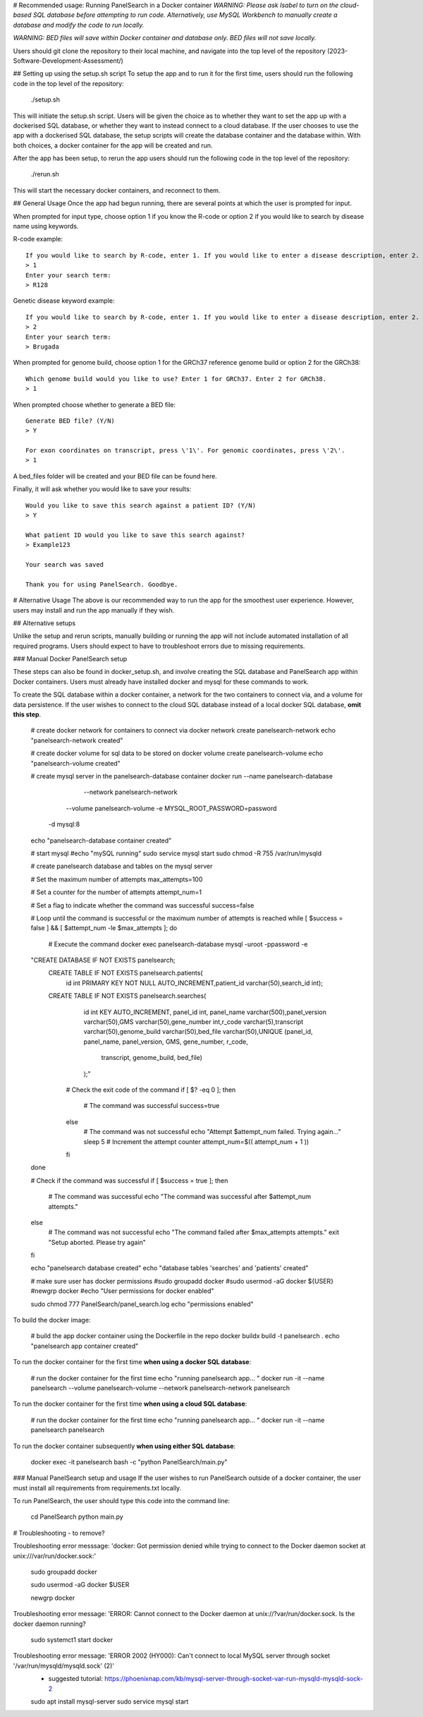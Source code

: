 # Recommended usage: Running PanelSearch in a Docker container
*WARNING: Please ask Isabel to turn on the cloud-based SQL database before attempting to run code. Alternatively, use MySQL Workbench to manually create a database and modify the code to run locally.*

*WARNING: BED files will save within Docker container and database only. BED files will not save locally.*

Users should git clone the repository to their local machine, and navigate into the top level of the repository (2023-Software-Development-Assessment/)

## Setting up using the setup.sh script
To setup the app and to run it for the first time, users should run the following code in the top level of the repository:

    ./setup.sh

This will initiate the setup.sh script. Users will be given the choice as to whether they want to set the app up with a dockerised SQL database, or whether they want to instead connect to a cloud database. If the user chooses to use the app with a dockerised SQL database, the setup scripts will create the database container and the database within. With both choices, a docker container for the app will be created and run.

After the app has been setup, to rerun the app users should run the following code in the top level of the repository:

    ./rerun.sh

This will start the necessary docker containers, and reconnect to them.

## General Usage
Once the app had begun running, there are several points at which the user is prompted for input.

When prompted for input type, choose option 1 if you know the R-code or option 2 if you would like to
search by disease name using keywords.

R-code example::

    If you would like to search by R-code, enter 1. If you would like to enter a disease description, enter 2.
    > 1
    Enter your search term:
    > R128

Genetic disease keyword example::

    If you would like to search by R-code, enter 1. If you would like to enter a disease description, enter 2.
    > 2
    Enter your search term:
    > Brugada

When prompted for genome build, choose option 1 for the GRCh37 reference genome build or
option 2 for the GRCh38::

    Which genome build would you like to use? Enter 1 for GRCh37. Enter 2 for GRCh38.
    > 1

When prompted choose whether to generate a BED file::

    Generate BED file? (Y/N)
    > Y

    For exon coordinates on transcript, press \'1\'. For genomic coordinates, press \'2\'.
    > 1

A bed_files folder will be created and your BED file can be found here.

Finally, it will ask whether you would like to save your results::

    Would you like to save this search against a patient ID? (Y/N)
    > Y

    What patient ID would you like to save this search against?
    > Example123

    Your search was saved

    Thank you for using PanelSearch. Goodbye.

# Alternative Usage
The above is our recommended way to run the app for the smoothest user experience. However, users may install and run the app manually if they wish.

## Alternative setups

Unlike the setup and rerun scripts, manually building or running the app will not include automated installation of all required programs. Users should expect to have to troubleshoot errors due to missing requirements.

### Manual Docker PanelSearch setup

These steps can also be found in docker_setup.sh, and involve creating the SQL database and PanelSearch app within Docker containers. Users must already have installed docker and mysql for these commands to work.

To create the SQL database within a docker container, a network for the two containers to connect via, and a volume for data persistence. If the user wishes to connect to the cloud SQL database instead of a local docker SQL database, **omit this step**.

    # create docker network for containers to connect via
    docker network create panelsearch-network
    echo "panelsearch-network created"

    # create docker volume for sql data to be stored on
    docker volume create panelsearch-volume
    echo "panelsearch-volume created"

    # create mysql server in the panelsearch-database container
    docker run --name panelsearch-database\
                 --network panelsearch-network \
                --volume panelsearch-volume \
                -e MYSQL_ROOT_PASSWORD=password \
              -d mysql:8
    echo "panelsearch-database container created"

    # start mysql
    #echo "mySQL running"
    sudo service mysql start
    sudo chmod -R 755 /var/run/mysqld

    # create panelsearch database and tables on the mysql server

    # Set the maximum number of attempts
    max_attempts=100

    # Set a counter for the number of attempts
    attempt_num=1

    # Set a flag to indicate whether the command was successful
    success=false

    # Loop until the command is successful or the maximum number of attempts is reached
    while [ $success = false ] && [ $attempt_num -le $max_attempts ]; do
      # Execute the command
      docker exec panelsearch-database mysql -uroot -ppassword -e \
    "CREATE DATABASE IF NOT EXISTS panelsearch;\
     CREATE TABLE IF NOT EXISTS panelsearch.patients( \
                    id int PRIMARY KEY NOT NULL AUTO_INCREMENT,\
                    patient_id varchar(50),\
                    search_id int);\
     CREATE TABLE IF NOT EXISTS panelsearch.searches( \
                    id int KEY AUTO_INCREMENT, \
                    panel_id int, \
                    panel_name varchar(500),\
                    panel_version varchar(50),\
                    GMS varchar(50),\
                    gene_number int,\
                    r_code varchar(5),\
                    transcript varchar(50),\
                    genome_build varchar(50),\
                    bed_file varchar(50),\
                    UNIQUE (panel_id, panel_name, panel_version, GMS, gene_number, r_code, \
                         transcript, genome_build, bed_file)\
                    );"

      # Check the exit code of the command
      if [ $? -eq 0 ]; then
        # The command was successful
        success=true
      else
        # The command was not successful
        echo "Attempt $attempt_num failed. Trying again..."
        sleep 5
        # Increment the attempt counter
        attempt_num=$(( attempt_num + 1 ))
      fi
    done

    # Check if the command was successful
    if [ $success = true ]; then
      # The command was successful
      echo "The command was successful after $attempt_num attempts."
    else
      # The command was not successful
      echo "The command failed after $max_attempts attempts."
      exit "Setup aborted. Please try again"
    fi



    echo "panelsearch database created"
    echo "database tables 'searches' and 'patients' created"

    # make sure user has docker permissions
    #sudo groupadd docker
    #sudo usermod -aG docker ${USER}
    #newgrp docker
    #echo "User permissions for docker enabled"

    sudo chmod 777 PanelSearch/panel_search.log
    echo "permissions enabled"

To build the docker image:

    # build the app docker container using the Dockerfile in the repo
    docker buildx build -t panelsearch .
    echo "panelsearch app container created"

To run the docker container for the first time **when using a docker SQL database**:

    # run the docker container for the first time
    echo "running panelsearch app... "
    docker run -it --name panelsearch --volume panelsearch-volume \
    --network panelsearch-network panelsearch

To run the docker container for the first time **when using a cloud SQL database**:

    # run the docker container for the first time
    echo "running panelsearch app... "
    docker run -it --name panelsearch panelsearch

To run the docker container subsequently **when using either SQL database**:

    docker exec -it panelsearch bash -c "python PanelSearch/main.py"

### Manual PanelSearch setup and usage
If the user wishes to run PanelSearch outside of a docker container, the user must install all requirements from requirements.txt locally.

To run PanelSearch, the user should type this code into the command line:

    cd PanelSearch
    python main.py

# Troubleshooting - to remove?

Troubleshooting error messsage: 'docker: Got permission denied while trying to connect to the Docker daemon socket at unix:///var/run/docker.sock:'

    sudo groupadd docker

    sudo usermod -aG docker $USER

    newgrp docker

Troubleshooting error message: 'ERROR: Cannot connect to the Docker daemon at unix://?var/run/docker.sock. Is the docker daemon running?

    sudo systemct1 start docker


Troubleshooting error message: 'ERROR 2002 (HY000): Can't connect to local MySQL server through socket '/var/run/mysqld/mysqld.sock' (2)'
    * suggested tutorial: https://phoenixnap.com/kb/mysql-server-through-socket-var-run-mysqld-mysqld-sock-2

    sudo apt install mysql-server
    sudo service mysql start

